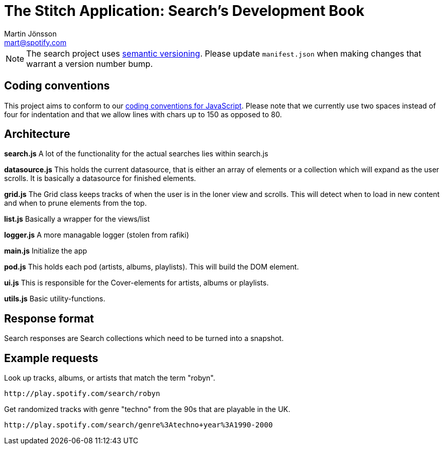 The Stitch Application: Search's Development Book
================================================
Martin Jönsson <mart@spotify.com>

[NOTE]
The search project uses link:http.//semver.org[semantic versioning]. Please
update +manifest.json+ when making changes that warrant a version number bump.

Coding conventions
------------------
This project aims to conform to our
link:https://wiki.spotify.net/wiki/Coding_conventions#JavaScript[coding conventions
for JavaScript]. Please note that we currently use two spaces instead of four for
indentation and that we allow lines with chars up to 150 as opposed to 80.


Architecture
------------
*search.js*
    A lot of the functionality for the actual searches lies within search.js

*datasource.js*
    This holds the current datasource, that is either an array of elements or a collection which will expand as the user scrolls. It is basically a datasource for finished elements.

*grid.js*
    The Grid class keeps tracks of when the user is in the loner view and scrolls. This will detect when to load in new content and when to prune elements from the top.

*list.js*
    Basically a wrapper for the views/list

*logger.js*
    A more managable logger (stolen from rafiki)

*main.js*
    Initialize the app

*pod.js*
    This holds each pod (artists, albums, playlists). This will build the DOM element.

*ui.js*
    This is responsible for the Cover-elements for artists, albums or playlists.

*utils.js*
    Basic utility-functions.


Response format
---------------

Search responses are Search collections which need to be turned into a snapshot.

Example requests
----------------

Look up tracks, albums, or artists that match the term "robyn".

----
http://play.spotify.com/search/robyn
----

Get randomized tracks with genre "techno" from the 90s that are playable in the
UK.

----
http://play.spotify.com/search/genre%3Atechno+year%3A1990-2000
----
